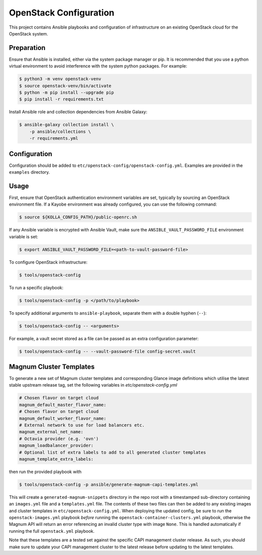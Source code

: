 =============================================
OpenStack Configuration
=============================================

This project contains Ansible playbooks and configuration of infrastructure on
an existing OpenStack cloud for the OpenStack system. 

Preparation
===========

Ensure that Ansible is installed, either via the system package manager or pip.
It is recommended that you use a python virtual environment to avoid
interference with the system python packages. For example:

.. code-block::

   $ python3 -m venv openstack-venv
   $ source openstack-venv/bin/activate
   $ python -m pip install --upgrade pip
   $ pip install -r requirements.txt

Install Ansible role and collection dependencies from Ansible Galaxy:

.. code-block::

   $ ansible-galaxy collection install \
       -p ansible/collections \
       -r requirements.yml

Configuration
=============

Configuration should be added to ``etc/openstack-config/openstack-config.yml``.
Examples are provided in the ``examples`` directory.

Usage
=====

First, ensure that OpenStack authentication environment variables are set,
typically by sourcing an OpenStack environment file. If a Kayobe environment
was already configured, you can use the following command:

.. code-block::

   $ source ${KOLLA_CONFIG_PATH}/public-openrc.sh

If any Ansible variable is encrypted with Ansible Vault, make sure the
``ANSIBLE_VAULT_PASSWORD_FILE`` environment variable is set:

.. code-block::

   $ export ANSIBLE_VAULT_PASSWORD_FILE=<path-to-vault-password-file>

To configure OpenStack infrastructure:

.. code-block::

   $ tools/openstack-config

To run a specific playbook:

.. code-block::

   $ tools/openstack-config -p </path/to/playbook>

To specify additional arguments to ``ansible-playbook``, separate them with a
double hyphen (``--``):

.. code-block::

   $ tools/openstack-config -- <arguments>

For example, a vault secret stored as a file can be passed as an extra
configuration parameter:

.. code-block::

   $ tools/openstack-config -- --vault-password-file config-secret.vault


Magnum Cluster Templates
========================

To generate a new set of Magnum cluster templates and corresponding Glance image
definitions which utilise the latest stable upstream release tag, set the following
variables in `etc/openstack-config.yml`

.. code-block:: yaml

   # Chosen flavor on target cloud
   magnum_default_master_flavor_name:
   # Chosen flavor on target cloud
   magnum_default_worker_flavor_name:
   # External network to use for load balancers etc.
   magnum_external_net_name:
   # Octavia provider (e.g. 'ovn')
   magnum_loadbalancer_provider:
   # Optional list of extra labels to add to all generated cluster templates
   magnum_template_extra_labels:

then run the provided playbook with

.. code-block:: bash

   $ tools/openstack-config -p ansible/generate-magnum-capi-templates.yml

This will create a ``generated-magnum-snippets`` directory in the repo root with
a timestamped sub-directory containing an ``images.yml`` file and a ``templates.yml``
file. The contents of these two files can then be added to any existing images and
cluster templates in ``etc/openstack-config.yml``. When deploying the updated config,
be sure to run the ``openstack-images.yml`` playbook *before* running the
``openstack-container-clusters.yml`` playbook, otherwise the Magnum API will return
an error referencing an invalid cluster type with image ``None``. This is handled
automatically if running the full ``openstack.yml`` playbook.

Note that these templates are a tested set against the specific CAPI management
cluster release. As such, you should make sure to update your CAPI management
cluster to the latest release before updating to the latest templates.
